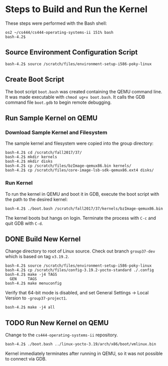 * Steps to Build and Run the Kernel

These steps were performed with the Bash shell:

#+BEGIN_SRC shell
os2 ~/cs444/cs444-operating-systems-ii 151% bash
bash-4.2$ 
#+END_SRC

** Source Environment Configuration Script

#+BEGIN_SRC shell
bash-4.2$ source /scratch/files/environment-setup-i586-poky-linux
#+END_SRC

** Create Boot Script

The boot script ~boot.bash~ was created containing the QEMU command line. It was made executable with ~chmod ug+x boot.bash~. It calls the GDB command file ~boot.gdb~ to begin remote debugging.

** Run Sample Kernel on QEMU

*** Download Sample Kernel and Filesystem

The sample kernel and filesystem were copied into the group directory:

#+BEGIN_SRC shell
bash-4.2$ cd /scratch/fall2017/37/
bash-4.2$ mkdir kernels
bash-4.2$ mkdir disks
bash-4.2$ cp /scratch/files/bzImage-qemux86.bin kernels/
bash-4.2$ cp /scratch/files/core-image-lsb-sdk-qemux86.ext4 disks/
#+END_SRC

*** Run Kernel

To run the kernel in QEMU and boot it in GDB, execute the boot script with the path to the desired kernel:

#+BEGIN_SRC shell
bash-4.2$ ./boot.bash /scratch/fall2017/37/kernels/bzImage-qemux86.bin
#+END_SRC

The kernel boots but hangs on login. Terminate the process with ~C-c~ and quit GDB with ~C-d~.

** DONE Build New Kernel

Change directory to root of Linux source. Check out branch ~group37-dev~ which is based on tag ~v3.19.2~.

#+BEGIN_SRC shell
bash-4.2$ source /scratch/files/environment-setup-i586-poky-linux
bash-4.2$ cp /scratch/files/config-3.19.2-yocto-standard ./.config
bash-4.2$ make -j4 TAGS
  GEN     TAGS
bash-4.2$ make menuconfig
#+END_SRC

Verify that 64-bit mode is disabled, and set General Settings -> Local Version to ~-group37-project1~.

#+BEGIN_SRC shell
bash-4.2$ make -j4 all
#+END_SRC

** TODO Run New Kernel on QEMU

Change to the ~cs444-operating-systems-ii~ repository.

#+BEGIN_SRC shell
bash-4.2$ ./boot.bash ../linux-yocto-3.19/arch/x86/boot/vmlinux.bin
#+END_SRC

Kernel immediately terminates after running in QEMU, so it was not possible to connect via GDB.
